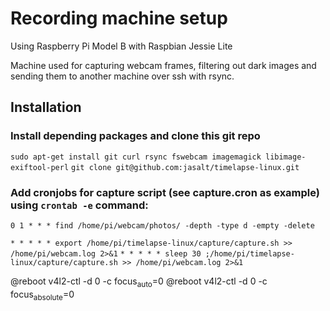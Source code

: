 * Recording machine setup
Using Raspberry Pi Model B with Raspbian Jessie Lite

Machine used for capturing webcam frames, filtering out dark images and sending them to another machine over ssh with rsync.

** Installation
*** Install depending packages and clone this git repo
=sudo apt-get install git curl rsync fswebcam imagemagick libimage-exiftool-perl=
=git clone git@github.com:jasalt/timelapse-linux.git=

*** Add cronjobs for capture script (see capture.cron as example) using =crontab -e= command:

# Remove empty leftover photo dirs daily:
=0 1 * * * find /home/pi/webcam/photos/ -depth -type d -empty -delete=
# Take a picture twice every minute:
=* * * * * export /home/pi/timelapse-linux/capture/capture.sh >> /home/pi/webcam.log 2>&1=
=* * * * * sleep 30 ;/home/pi/timelapse-linux/capture/capture.sh >> /home/pi/webcam.log 2>&1=

# TODO Disable autofocus, focus infinity
@reboot v4l2-ctl -d 0 -c focus_auto=0
@reboot v4l2-ctl -d 0 -c focus_absolute=0




